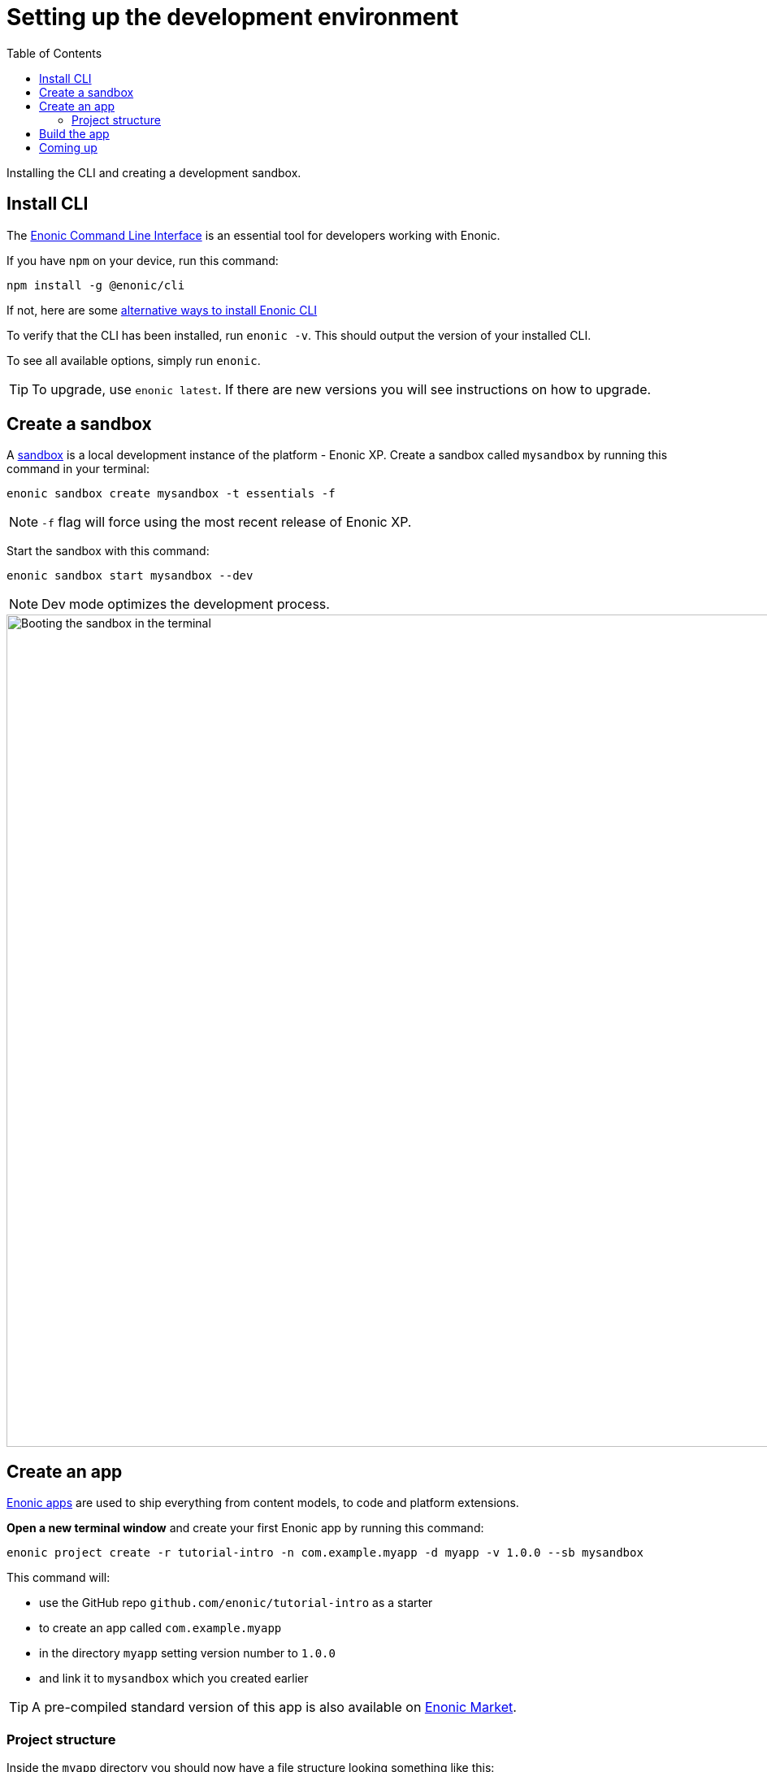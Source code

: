= Setting up the development environment
:toc: right
:experimental:
:imagesdir: media/
:sourcedir: ../

Installing the CLI and creating a development sandbox.

== Install CLI

The https://developer.enonic.com/docs/enonic-cli[Enonic Command Line Interface^] is an essential tool for developers working with Enonic.

If you have `npm` on your device, run this command:

  npm install -g @enonic/cli

If not, here are some https://developer.enonic.com/start[alternative ways to install Enonic CLI^]

To verify that the CLI has been installed, run `enonic -v`. This should output the version of your installed CLI.

To see all available options, simply run `enonic`.

TIP: To upgrade, use `enonic latest`. If there are new versions you will see instructions on how to upgrade.

== Create a sandbox

A https://developer.enonic.com/docs/xp/stable/development/sandboxes[sandbox^] is a local development instance of the platform - Enonic XP. Create a sandbox called `mysandbox` by running this command in your terminal:

  enonic sandbox create mysandbox -t essentials -f

NOTE: `-f` flag will force using the most recent release of Enonic XP.

Start the sandbox with this command:

  enonic sandbox start mysandbox --dev

NOTE: Dev mode optimizes the development process.

image::sandbox-start.gif["Booting the sandbox in the terminal", width="1024px"]

== Create an app

https://developer.enonic.com/docs/xp/stable/apps[Enonic apps^] are used to ship everything from content models, to code and platform extensions.

*Open a new terminal window* and create your first Enonic app by running this command:

  enonic project create -r tutorial-intro -n com.example.myapp -d myapp -v 1.0.0 --sb mysandbox

This command will:

* use the GitHub repo `github.com/enonic/tutorial-intro` as a starter
* to create an app called `com.example.myapp`
* in the directory `myapp` setting version number to `1.0.0`
* and link it to `mysandbox` which you created earlier

TIP: A pre-compiled standard version of this app is also available on https://market.enonic.com/vendors/enonic/intro[Enonic Market^].

=== Project structure

Inside the `myapp` directory you should now have a file structure looking something like this:

.Selected files from the app code:
[source,files]
----
docs/ <1>
samples/ <2>
src/
 main/
  resources/
   assets <3>
   controllers <4>
   i18n <5>
   import <6>
   site/
    content-types/ <7>
    x-data/ <8>
gradle.properties <9>
----

<1> The documentation you are reading now
<2> Code samples that will be used in this guide
<3> Client-side assets
<4> https://developer.enonic.com/docs/xp/stable/framework/controllers[Server-side controllers and templates^]
<5> https://developer.enonic.com/docs/xp/stable/framework/i18n[Localisation bundles^]
<6> Sample content
<7> https://developer.enonic.com/docs/xp/stable/cms/content-types[Content Type schemas^]
<8> https://developer.enonic.com/docs/xp/stable/cms/x-data[X-data schemas^]
<9> App name and other settings

== Build the app

Assuming `mysandbox` is still running in another Terminal window, run these commands:

  cd myapp
  enonic dev

The last command will build and deploy the app to `mysandbox` - then keep watching for changes in the code to automatically rebuild as you work on it.

[NOTE]
====
Look for the following output to verify that the app has been built:

    BUILD SUCCESSFUL in 6s
    3 actionable tasks: 3 executed
    Waiting for changes to input files...
====


== Coming up

You're now familiar with the CLI, sandboxes, and even created and built your own app. In the next chapter you'll get familiar with <<cms#, Content Studio and how to manage schemas>>.
